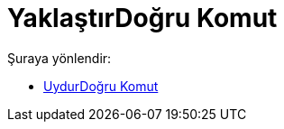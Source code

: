 = YaklaştırDoğru Komut
:page-en: commands/FitLine
ifdef::env-github[:imagesdir: /tr/modules/ROOT/assets/images]

Şuraya yönlendir:

* xref:/commands/UydurDoğru.adoc[UydurDoğru Komut]
